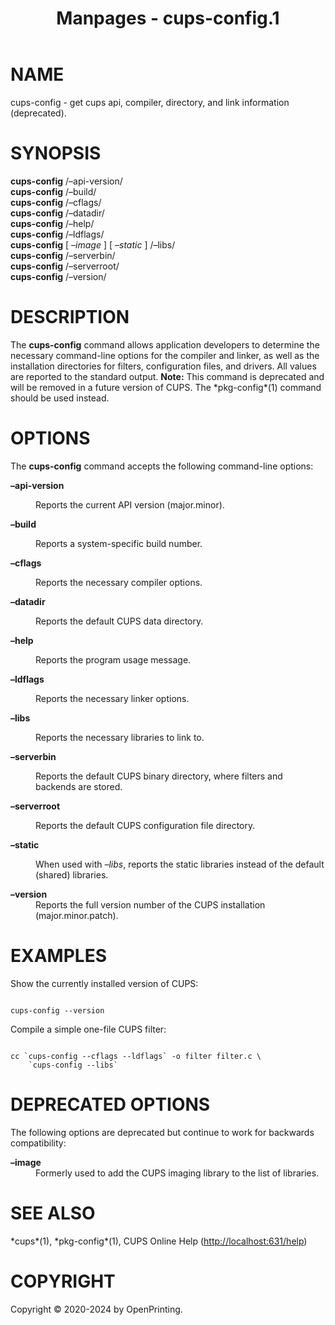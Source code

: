 #+TITLE: Manpages - cups-config.1
* NAME
cups-config - get cups api, compiler, directory, and link information
(deprecated).

* SYNOPSIS
*cups-config* /--api-version/\\
*cups-config* /--build/\\
*cups-config* /--cflags/\\
*cups-config* /--datadir/\\
*cups-config* /--help/\\
*cups-config* /--ldflags/\\
*cups-config* [ /--image/ ] [ /--static/ ] /--libs/\\
*cups-config* /--serverbin/\\
*cups-config* /--serverroot/\\
*cups-config* /--version/\\

* DESCRIPTION
The *cups-config* command allows application developers to determine the
necessary command-line options for the compiler and linker, as well as
the installation directories for filters, configuration files, and
drivers. All values are reported to the standard output. *Note:* This
command is deprecated and will be removed in a future version of CUPS.
The *pkg-config*(1) command should be used instead.

* OPTIONS
The *cups-config* command accepts the following command-line options:

- *--api-version* :: Reports the current API version (major.minor).

- *--build* :: Reports a system-specific build number.

- *--cflags* :: Reports the necessary compiler options.

- *--datadir* :: Reports the default CUPS data directory.

- *--help* :: Reports the program usage message.

- *--ldflags* :: Reports the necessary linker options.

- *--libs* :: Reports the necessary libraries to link to.

- *--serverbin* :: Reports the default CUPS binary directory, where
  filters and backends are stored.

- *--serverroot* :: Reports the default CUPS configuration file
  directory.

- *--static* :: When used with /--libs/, reports the static libraries
  instead of the default (shared) libraries.

- *--version* :: Reports the full version number of the CUPS
  installation (major.minor.patch).

* EXAMPLES
Show the currently installed version of CUPS:

#+begin_example

    cups-config --version
#+end_example

Compile a simple one-file CUPS filter:

#+begin_example

    cc `cups-config --cflags --ldflags` -o filter filter.c \
        `cups-config --libs`
#+end_example

* DEPRECATED OPTIONS
The following options are deprecated but continue to work for backwards
compatibility:

- *--image* :: Formerly used to add the CUPS imaging library to the list
  of libraries.

* SEE ALSO
*cups*(1), *pkg-config*(1), CUPS Online Help (http://localhost:631/help)

* COPYRIGHT
Copyright © 2020-2024 by OpenPrinting.
